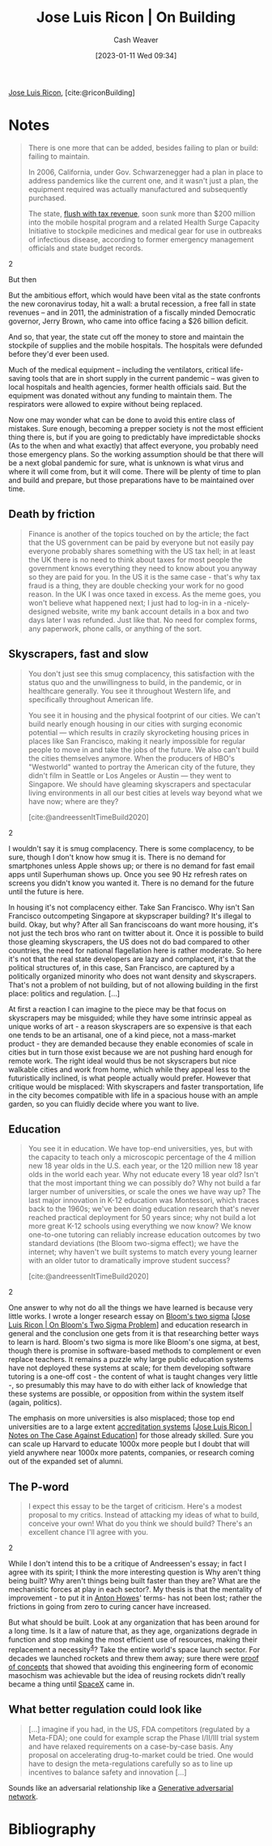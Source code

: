 :PROPERTIES:
:ROAM_REFS: [cite:@riconBuilding]
:ID:       b88f8a74-52c1-44a8-a39e-d66b5587516f
:LAST_MODIFIED: [2023-09-06 Wed 08:05]
:END:
#+title: Jose Luis Ricon | On Building
#+hugo_custom_front_matter: :slug "b88f8a74-52c1-44a8-a39e-d66b5587516f"
#+author: Cash Weaver
#+date: [2023-01-11 Wed 09:34]
#+filetags: :reference:

[[id:803ade2e-9b8f-4bac-9ddb-565e9a8bfce7][Jose Luis Ricon]], [cite:@riconBuilding]

* Notes
#+begin_quote
There is one more that can be added, besides failing to plan or build: failing to maintain.

In 2006, California, under Gov. Schwarzenegger had a plan in place to address pandemics like the current one, and it wasn't just a plan, the equipment required was actually manufactured and subsequently purchased.

#+begin_quote2
The state, [[https://www.latimes.com/archives/la-xpm-2006-may-13-me-budget13-story.html][flush with tax revenue]], soon sunk more than $200 million into the mobile hospital program and a related Health Surge Capacity Initiative to stockpile medicines and medical gear for use in outbreaks of infectious disease, according to former emergency management officials and state budget records.
#+end_quote2

But then

#+begin_quote2
But the ambitious effort, which would have been vital as the state confronts the new coronavirus today, hit a wall: a brutal recession, a free fall in state revenues -- and in 2011, the administration of a fiscally minded Democratic governor, Jerry Brown, who came into office facing a $26 billion deficit.

And so, that year, the state cut off the money to store and maintain the stockpile of supplies and the mobile hospitals. The hospitals were defunded before they'd ever been used.

Much of the medical equipment -- including the ventilators, critical life-saving tools that are in short supply in the current pandemic -- was given to local hospitals and health agencies, former health officials said. But the equipment was donated without any funding to maintain them. The respirators were allowed to expire without being replaced.
#+end_quote2

Now one may wonder what can be done to avoid this entire class of mistakes. Sure enough, becoming a prepper society is not the most efficient thing there is, but if you are going to predictably have impredictable shocks (As to the when and what exactly) that affect everyone, you probably need those emergency plans. So the working assumption should be that there will be a next global pandemic for sure, what is unknown is what virus and where it will come from, but it will come. There will be plenty of time to plan and build and prepare, but those preparations have to be maintained over time.
#+end_quote
** Death by friction

#+begin_quote
Finance is another of the topics touched on by the article; the fact that the US government can be paid by everyone but not easily pay everyone probably shares something with the US tax hell; in at least the UK there is no need to think about taxes for most people the government knows everything they need to know about you anyway so they are paid for you. In the US it is the same case - that's why tax fraud is a thing, they are double checking your work for no good reason. In the UK I was once taxed in excess. As the meme goes, you won't believe what happened next; I just had to log-in in a -nicely- designed website, write my bank account details in a box and two days later I was refunded. Just like that. No need for complex forms, any paperwork, phone calls, or anything of the sort.
#+end_quote

** Skyscrapers, fast and slow

#+begin_quote
#+begin_quote2
You don't just see this smug complacency, this satisfaction with the status quo and the unwillingness to build, in the pandemic, or in healthcare generally. You see it throughout Western life, and specifically throughout American life.

You see it in housing and the physical footprint of our cities. We can't build nearly enough housing in our cities with surging economic potential — which results in crazily skyrocketing housing prices in places like San Francisco, making it nearly impossible for regular people to move in and take the jobs of the future. We also can't build the cities themselves anymore. When the producers of HBO's "Westworld" wanted to portray the American city of the future, they didn't film in Seattle or Los Angeles or Austin — they went to Singapore. We should have gleaming skyscrapers and spectacular living environments in all our best cities at levels way beyond what we have now; where are they?

[cite:@andreessenItTimeBuild2020]
#+end_quote2

I wouldn't say it is smug complacency. There is some complacency, to be sure, though I don't know how smug it is. There is no demand for smartphones unless Apple shows up; or there is no demand for fast email apps until Superhuman shows up. Once you see 90 Hz refresh rates on screens you didn't know you wanted it. There is no demand for the future until the future is here.

In housing it's not complacency either. Take San Francisco. Why isn't San Francisco outcompeting Singapore at skypscraper building? It's illegal to build. Okay, but why? After all San franciscoans do want more housing, it's not just the tech bros who rant on twitter about it. Once it is possible to build those gleaming skyscrapers, the US does not do bad compared to other countries, the need for national flagellation here is rather moderate. So here it's not that the real state developers are lazy and complacent, it's that the political structures of, in this case, San Francisco, are captured by a politically organized minority who does not want density and skyscrapers. That's not a problem of not building, but of not allowing building in the first place: politics and regulation. [...]

At first a reaction I can imagine to the piece may be that focus on skyscrapers may be misguided; while they have some intrinsic appeal as unique works of art - a reason skyscrapers are so expensive is that each one tends to be an artisanal, one of a kind piece, not a mass-market product - they are demanded because they enable economies of scale in cities but in turn those exist because we are not pushing hard enough for remote work. The right ideal would thus be not skyscrapers but nice walkable cities and work from home, which while they appeal less to the futuristically inclined, is what people actually would prefer. However that critique would be misplaced: With skyscrapers and faster transportation, life in the city becomes compatible with life in a spacious house with an ample garden, so you can fluidly decide where you want to live.
#+end_quote

** Education
#+begin_quote
#+begin_quote2
You see it in education. We have top-end universities, yes, but with the capacity to teach only a microscopic percentage of the 4 million new 18 year olds in the U.S. each year, or the 120 million new 18 year olds in the world each year. Why not educate every 18 year old? Isn't that the most important thing we can possibly do? Why not build a far larger number of universities, or scale the ones we have way up? The last major innovation in K-12 education was Montessori, which traces back to the 1960s; we've been doing education research that's never reached practical deployment for 50 years since; why not build a lot more great K-12 schools using everything we now know? We know one-to-one tutoring can reliably increase education outcomes by two standard deviations (the Bloom two-sigma effect); we have the internet; why haven't we built systems to match every young learner with an older tutor to dramatically improve student success?

[cite:@andreessenItTimeBuild2020]
#+end_quote2

One answer to why not do all the things we have learned is because very little works. I wrote a longer research essay on [[https://nintil.com/bloom-sigma/][Bloom's two sigma]] [[[id:05f362b2-ab02-4cfb-9185-aae4e1c9e235][Jose Luis Ricon | On Bloom's Two Sigma Problem]]] and education research in general and the conclusion one gets from it is that researching better ways to learn is hard. Bloom's two sigma is more like Bloom's one sigma, at best, though there is promise in software-based methods to complement or even replace teachers. It remains a puzzle why large public education systems have not deployed these systems at scale; for them developing software tutoring is a one-off cost - the content of what is taught changes very little -, so presumably this may have to do with either lack of knowledge that these systems are possible, or opposition from within the system itself (again, politics).

The emphasis on more universities is also misplaced; those top end universities are to a large extent [[https://nintil.com/notes-on-the-case-against-education/][accreditation systems]] [[[id:9868e181-4731-42f0-86bf-ca1651457322][Jose Luis Ricon | Notes on The Case Against Education]]] for those already skilled. Sure you can scale up Harvard to educate 1000x more people but I doubt that will yield anywhere near 1000x more patents, companies, or research coming out of the expanded set of alumni.
#+end_quote

** The P-word

#+begin_quote
#+begin_quote2
I expect this essay to be the target of criticism. Here's a modest proposal to my critics. Instead of attacking my ideas of what to build, conceive your own! What do you think we should build? There's an excellent chance I'll agree with you.
#+end_quote2

While I don't intend this to be a critique of Andreessen's essay; in fact I agree with its spirit; I think the more interesting question is Why aren't thing being built? Why aren't things being built faster than they are? What are the mechanistic forces at play in each sector?. My thesis is that the mentality of improvement - to put it in [[https://antonhowes.substack.com/p/age-of-invention-higher-perfection][Anton Howes]]' terms- has not been lost; rather the frictions in going from zero to curing cancer have increased.

But what should be built. Look at any organization that has been around for a long time. Is it a law of nature that, as they age, organizations degrade in function and stop making the most efficient use of resources, making their replacement a necessity^{[[https://nintil.com/on-building#value][4]]}? Take the entire world's space launch sector. For decades we launched rockets and threw them away; sure there were [[https://en.wikipedia.org/wiki/McDonnell_Douglas_DC-X][proof of concepts]] that showed that avoiding this engineering form of economic masochism was achievable but the idea of reusing rockets didn't really became a thing until [[https://www.quora.com/What-is-SpaceXs-market-share][SpaceX]] came in.
#+end_quote

** What better regulation could look like

#+begin_quote
[...] imagine if you had, in the US, FDA competitors (regulated by a Meta-FDA); one could for example scrap the Phase I/II/III trial system and have relaxed requirements on a case-by-case basis. Any proposal on accelerating drug-to-market could be tried. One would have to design the meta-regulations carefully so as to line up incentives to balance safety and innovation [...]
#+end_quote

Sounds like an adversarial relationship like a [[id:0f560f37-8170-46a9-8ec3-160de418eb7d][Generative adversarial network]].

* Flashcards :noexport:
* Bibliography
#+print_bibliography:
